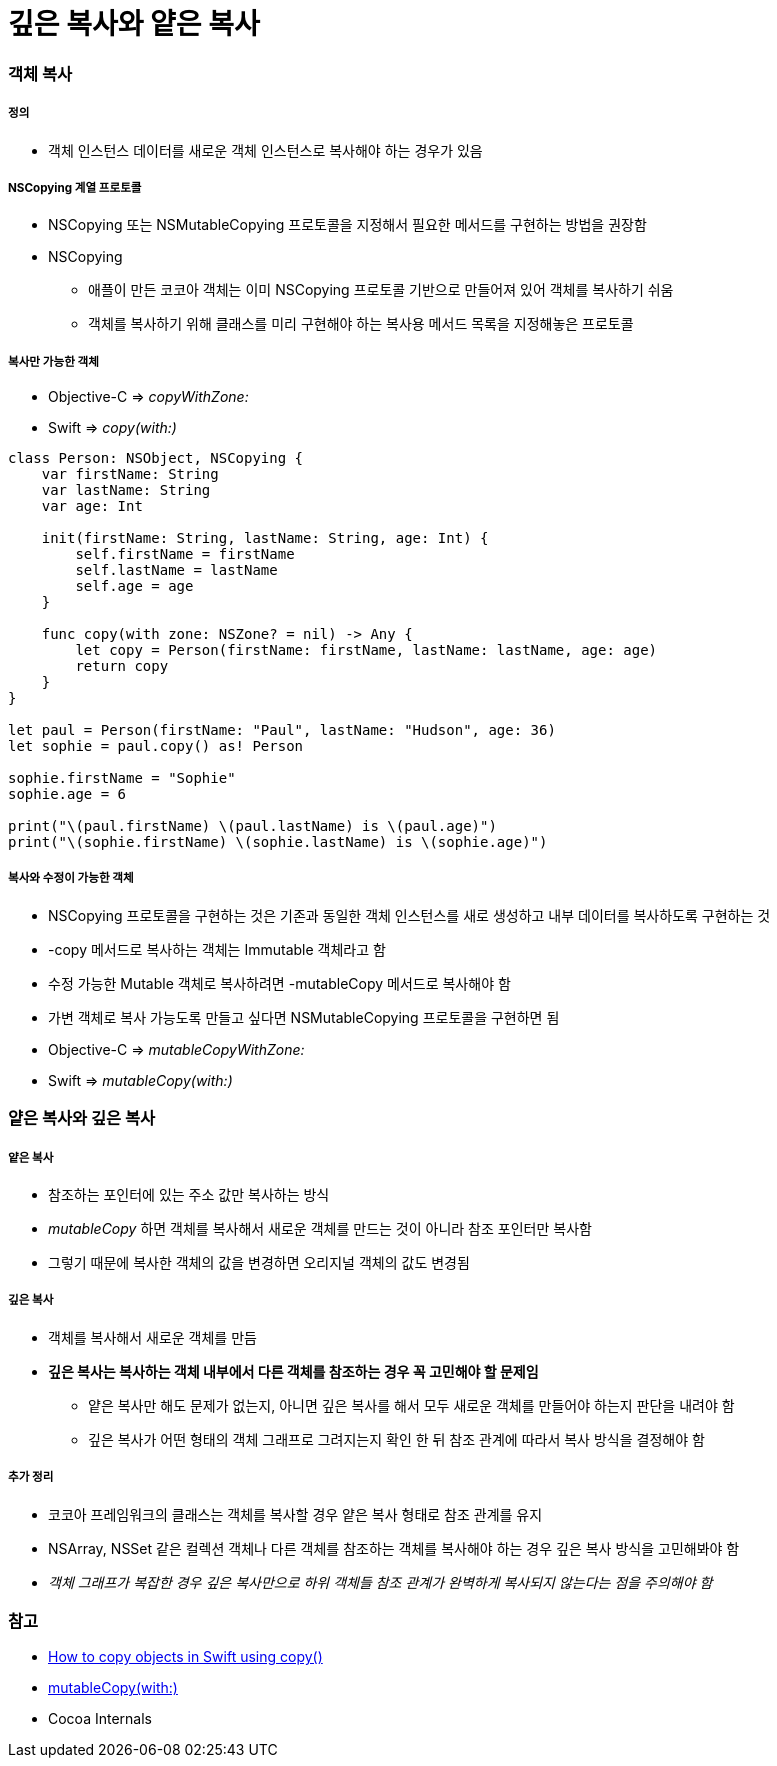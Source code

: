 = 깊은 복사와 얕은 복사

=== 객체 복사

===== 정의
* 객체 인스턴스 데이터를 새로운 객체 인스턴스로 복사해야 하는 경우가 있음

===== NSCopying 계열 프로토콜
* NSCopying 또는 NSMutableCopying 프로토콜을 지정해서 필요한 메서드를 구현하는 방법을 권장함
* NSCopying
** 애플이 만든 코코아 객체는 이미 NSCopying 프로토콜 기반으로 만들어져 있어 객체를 복사하기 쉬움
** 객체를 복사하기 위해 클래스를 미리 구현해야 하는 복사용 메서드 목록을 지정해놓은 프로토콜

===== 복사만 가능한 객체
* Objective-C => _copyWithZone:_
* Swift => _copy(with:)_

[source, swift]
----
class Person: NSObject, NSCopying {
    var firstName: String
    var lastName: String
    var age: Int

    init(firstName: String, lastName: String, age: Int) {
        self.firstName = firstName
        self.lastName = lastName
        self.age = age
    }

    func copy(with zone: NSZone? = nil) -> Any {
        let copy = Person(firstName: firstName, lastName: lastName, age: age)
        return copy
    }
}

let paul = Person(firstName: "Paul", lastName: "Hudson", age: 36)
let sophie = paul.copy() as! Person

sophie.firstName = "Sophie"
sophie.age = 6

print("\(paul.firstName) \(paul.lastName) is \(paul.age)")
print("\(sophie.firstName) \(sophie.lastName) is \(sophie.age)")
----

===== 복사와 수정이 가능한 객체
* NSCopying 프로토콜을 구현하는 것은 기존과 동일한 객체 인스턴스를 새로 생성하고 내부 데이터를 복사하도록 구현하는 것
* -copy 메서드로 복사하는 객체는 Immutable 객체라고 함
* 수정 가능한 Mutable 객체로 복사하려면 -mutableCopy 메서드로 복사해야 함
* 가변 객체로 복사 가능도록 만들고 싶다면 NSMutableCopying 프로토콜을 구현하면 됨
* Objective-C => _mutableCopyWithZone:_
* Swift => _mutableCopy(with:)_

=== 얕은 복사와 깊은 복사

===== 얕은 복사
* 참조하는 포인터에 있는 주소 값만 복사하는 방식
* _mutableCopy_ 하면 객체를 복사해서 새로운 객체를 만드는 것이 아니라 참조 포인터만 복사함
* 그렇기 때문에 복사한 객체의 값을 변경하면 오리지널 객체의 값도 변경됨

===== 깊은 복사
* 객체를 복사해서 새로운 객체를 만듬
* *깊은 복사는 복사하는 객체 내부에서 다른 객체를 참조하는 경우 꼭 고민해야 할 문제임*
** 얕은 복사만 해도 문제가 없는지, 아니면 깊은 복사를 해서 모두 새로운 객체를 만들어야 하는지 판단을 내려야 함
** 깊은 복사가 어떤 형태의 객체 그래프로 그려지는지 확인 한 뒤 참조 관계에 따라서 복사 방식을 결정해야 함

===== 추가 정리 
* 코코아 프레임워크의 클래스는 객체를 복사할 경우 얕은 복사 형태로 참조 관계를 유지
* NSArray, NSSet 같은 컬렉션 객체나 다른 객체를 참조하는 객체를 복사해야 하는 경우 깊은 복사 방식을 고민해봐야 함
* _객체 그래프가 복잡한 경우 깊은 복사만으로 하위 객체들 참조 관계가 완벽하게 복사되지 않는다는 점을 주의해야 함_

=== 참고
* https://www.hackingwithswift.com/example-code/system/how-to-copy-objects-in-swift-using-copy[How to copy objects in Swift using copy()]
* https://developer.apple.com/documentation/foundation/nsmutablecopying/1414175-mutablecopy[mutableCopy(with:)]
* Cocoa Internals